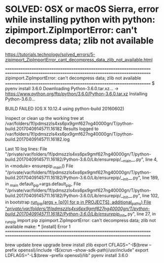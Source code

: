 * SOLVED: OSX or macOS Sierra, error while installing python with python: zipimport.ZipImportError: can't decompress data; zlib not available
   https://tutorials.technology/solved_errors/5-zipimport_ZipImportError_cant_decompress_data_zlib_not_available.html


====================================================================
====================================================================
zipimport.ZipImportError: can't decompress data; zlib not available   
====================================================================
$ pyenv install 3.6.0
Downloading Python-3.6.0.tar.xz...
-> https://www.python.org/ftp/python/3.6.0/Python-3.6.0.tar.xz
Installing Python-3.6.0...

BUILD FAILED (OS X 10.12.4 using python-build 20160602)

Inspect or clean up the working tree at /var/folders/1f/pdmszzls4xs6px9gmf627ng40000gn/T/python-build.20170409145711.16182
Results logged to /var/folders/1f/pdmszzls4xs6px9gmf627ng40000gn/T/python-build.20170409145711.16182.log

Last 10 log lines:
  File "/private/var/folders/1f/pdmszzls4xs6px9gmf627ng40000gn/T/python-build.20170409145711.16182/Python-3.6.0/Lib/ensurepip/__main__.py", line 4, in <module>
    ensurepip._main()
  File "/private/var/folders/1f/pdmszzls4xs6px9gmf627ng40000gn/T/python-build.20170409145711.16182/Python-3.6.0/Lib/ensurepip/__init__.py", line 189, in _main
    default_pip=args.default_pip,
  File "/private/var/folders/1f/pdmszzls4xs6px9gmf627ng40000gn/T/python-build.20170409145711.16182/Python-3.6.0/Lib/ensurepip/__init__.py", line 102, in bootstrap
    _run_pip(args + [p[0] for p in _PROJECTS], additional_paths)
  File "/private/var/folders/1f/pdmszzls4xs6px9gmf627ng40000gn/T/python-build.20170409145711.16182/Python-3.6.0/Lib/ensurepip/__init__.py", line 27, in _run_pip
    import pip
zipimport.ZipImportError: can't decompress data; zlib not available
make: *** [install] Error 1
====================================================================
====================================================================


brew update
brew upgrade
brew install zlib
export CFLAGS="-I$(brew --prefix openssl)/include -I$(xcrun --show-sdk-path)/usr/include" 
export LDFLAGS="-L$(brew --prefix openssl)/lib"
pyenv install 3.6.0

